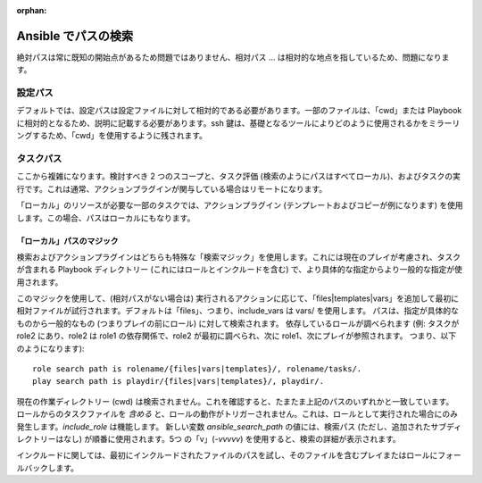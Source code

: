 :orphan:

***********************
Ansible でパスの検索
***********************

絶対パスは常に既知の開始点があるため問題ではありません、相対パス ... は相対的な地点を指しているため、問題になります。

設定パス
============

デフォルトでは、設定パスは設定ファイルに対して相対的である必要があります。一部のファイルは、「cwd」または Playbook に相対的となるため、説明に記載する必要があります。ssh 鍵は、基礎となるツールによりどのように使用されるかをミラーリングするため、「cwd」を使用するように残されます。


タスクパス
==========

ここから複雑になります。検討すべき 2 つのスコープと、タスク評価 (検索のようにパスはすべてローカル)、およびタスクの実行です。これは通常、アクションプラグインが関与している場合はリモートになります。

「ローカル」のリソースが必要な一部のタスクでは、アクションプラグイン (テンプレートおよびコピーが例になります) を使用します。この場合、パスはローカルにもなります。

「ローカル」パスのマジック
--------------------------

検索およびアクションプラグインはどちらも特殊な「検索マジック」を使用します。これには現在のプレイが考慮され、タスクが含まれる Playbook ディレクトリー (これにはロールとインクルードを含む) で、より具体的な指定からより一般的な指定が使用されます。

このマジックを使用して、(相対パスがない場合は) 実行されるアクションに応じて、「files|templates|vars」を追加して最初に相対ファイルが試行されます。デフォルトは「files」、つまり、include_vars は vars/ を使用します。 パスは、指定が具体的なものから一般的なもの (つまりプレイの前にロール) に対して検索されます。
依存しているロールが調べられます (例: タスクが role2 にあり、role2 は role1 の依存関係で、role2 が最初に調べられ、次に role1、次にプレイが参照されます。
つまり、以下のようになります)::

    role search path is rolename/{files|vars|templates}/, rolename/tasks/.
    play search path is playdir/{files|vars|templates}/, playdir/.


現在の作業ディレクトリー (cwd) は検索されません。これを確認すると、たまたま上記のパスのいずれかと一致しています。
ロールからのタスクファイルを `含める` と、ロールの動作がトリガーされません。これは、ロールとして実行された場合にのみ発生します。`include_role` は機能します。
新しい変数 `ansible_search_path` の値には、検索パス (ただし、追加されたサブディレクトリーはなし) が順番に使用されます。5つ の「v」(`-vvvvv`) を使用すると、検索の詳細が表示されます。

インクルードに関しては、最初にインクルードされたファイルのパスを試し、そのファイルを含むプレイまたはロールにフォールバックします。



.. 注記: 「cwd」は、接続プラグインと、アクションがローカルかリモートかによって異なる場合があります。通常、リモートの場合は、ログインシェルがユーザーを配置するディレクトリーになります。ローカルの場合は、ansible を実行したディレクトリーか、場合によっては Playbook ディレクトリーのいずれかになります。
